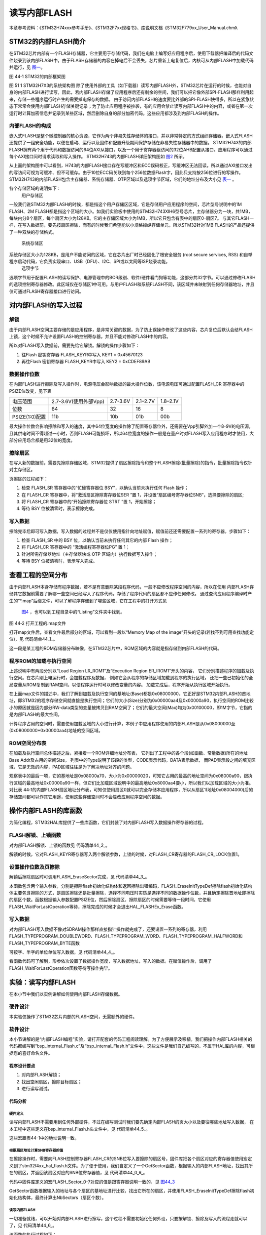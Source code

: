 读写内部FLASH
--------------

本章参考资料：《STM32H74xxx参考手册》、《STM32F7xx规格书》、库说明文档《STM32F779xx_User_Manual.chm》.

STM32的内部FLASH简介
~~~~~~~~~~~~~~~~~~~~~

在STM32芯片内部有一个FLASH存储器，它主要用于存储代码，我们在电脑上编写好应用程序后，使用下载器把编译后的代码文件烧录到该内部FLASH中，由于FLASH存储器的内容在掉电后不会丢失，芯片重新上电复位后，内核可从内部FLASH中加载代码并运行，见 图一_。

.. image:: media/1.jpg
   :align: center
   :alt: 图一
   :name: 图一

图 44‑1 STM32的内部框架图

图 51 1 STM32H7X3的系统架构图
除了使用外部的工具（如下载器）读写内部FLASH外，STM32芯片在运行的时候，也能对自身的内部FLASH进行读写，因此，若内部FLASH存储了应用程序后还有剩余的空间，我们可以把它像外部SPI-FLASH那样利用起来，存储一些程序运行时产生的需要掉电保存的数据。
由于访问内部FLASH的速度要比外部的SPI-FLASH快得多，所以在紧急状态下常常会使用内部FLASH存储关键记录；为了防止应用程序被抄袭，有的应用会禁止读写内部FLASH中的内容，或者在第一次运行时计算加密信息并记录到某些区域，然后删除自身的部分加密代码，这些应用都涉及到内部FLASH的操作。


内部FLASH的构成
'''''''''''''''

嵌入式FLASH是整个微控制器的核心资源，它作为两个非易失性存储体的接口，并以非常特定的方式组织存储器。嵌入式FLASH还提供了一组安全功能，以便在启动、运行以及固件和配置升级期间保护存储在非易失性存储器中的数据。
STM32H743的内部FLASH拥有两个用于代码和数据访问的64位AXI从接口，以及一个用于寄存器组访问的32位AHB配置从接口。应用程序可以通过每个AXI接口同时请求读取和写入操作。
STM32H743的内部FLASH详细架构图如 图2_ 所示。

.. image:: media/2.jpg
   :align: center
   :alt: 图2
   :name: 图2

从上面的架构图中可以看到，H743的内部FLASH接口存在写缓冲区和ECC误码校正，写缓冲区无法回读，所以通过AXI接口发出的写访问可视为可缓冲、但不可缓存。由于10位ECC码关联到每个256位数据Flash字，因此只支持按256位进行的写操作。
STM32H743的内部FLASH包含主存储器、系统存储器、OTP区域以及选项字节区域，它们的地址分布及大小见 表一_ 。

.. image:: media/3.jpg
   :align: center
   :alt: 表一
   :name: 表一



各个存储区域的说明如下：
	用户存储区
一般我们说STM32内部FLASH的时候，都是指这个用户存储区区域，它是存储用户应用程序的空间，芯片型号说明中的1M FLASH、2M FLASH都是指这个区域的大小。如我们实验板中使用的STM32H743XIH6型号芯片，主存储器分为一块，共1MB，每块内分8个扇区，每个扇区大小为128KB。它的主存储区域大小为1MB，所以它只包含有表中的扇区0-扇区7。
与其它FLASH一样，在写入数据前，要先按扇区擦除，而有的时候我们希望能以小规格操纵存储单元，所以STM32针对1MB FLASH的产品还提供了一种双块的存储格式。
	系统存储区
系统存储区大小为128KB，是用户不能访问的区域，它在芯片出厂时已经固化了根安全服务 (root secure services, RSS) 和自举程序启动代码，它负责实现串口、USB（DFU）、I2C、SPI或以太网等ISP烧录功能。
	选项字节
选项字节用于配置FLASH的读写保护、电源管理中的BOR级别、软件/硬件看门狗等功能，这部分共32字节。可以通过修改FLASH的选项控制寄存器修改。此区域仅在存储区1中可用。与用户FLASH和系统FLASH不同，该区域并未映射到任何存储器地址，并且仅可通过FLASH寄存器接口进行访问。 


对内部FLASH的写入过程
~~~~~~~~~~~~~~~~~~~~~

解锁
''''

由于内部FLASH空间主要存储的是应用程序，是非常关键的数据，为了防止误操作修改了这些内容，芯片复位后默认会结FLASH上锁，这个时候不允许设置FLASH的控制寄存器，并且不能对修改FLASH中的内容。

所以对FLASH写入数据前，需要先给它解锁。解锁的操作步骤如下：

(1)	往Flash 密钥寄存器 FLASH_KEYR中写入 KEY1 = 0x45670123

(2)	再往Flash 密钥寄存器 FLASH_KEYR中写入 KEY2 = 0xCDEF89AB

数据操作位数
''''''''''''

在内部FLASH进行擦除及写入操作时，电源电压会影响数据的最大操作位数，该电源电压可通过配置FLASH_CR 寄存器中的 PSIZE位改变，见下表

==============  =====================  ========  ========  ========
电压范围        2.7-3.6V(使用外部Vpp)  2.7-3.6V  2.1–2.7V  1.8–2.1V
位数            64                     32        16        8
PSIZE(1:0)配置  11b                    10b       01b       00b
==============  =====================  ========  ========  ========

最大操作位数会影响擦除和写入的速度，其中64位宽度的操作除了配置寄存器位外，还需要在Vpp引脚外加一个8-9V的电压源，且其供电时间不得超过一小时，否则FLASH可能损坏，所以64位宽度的操作一般是在量产时对FLASH写入应用程序时才使用，大部分应用场合都是用32位的宽度。

擦除扇区
''''''''''''

在写入新的数据前，需要先擦除存储区域，STM32提供了扇区擦除指令和整个FLASH擦除(批量擦除)的指令，批量擦除指令仅针对主存储区。

页擦除的过程如下：

(1) 检查 FLASH_SR 寄存器中的“忙碌寄存器位 BSY”，以确认当前未执行任何
    Flash 操作；

(2) 在 FLASH_CR 寄存器中，将“激活扇区擦除寄存器位SER ”置 1，并设置“扇区编号寄存器位SNB”，选择要擦除的扇区;

(3) 将 FLASH_CR 寄存器中的“开始擦除寄存器位 STRT ”置 1，开始擦除；

(4) 等待 BSY 位被清零时，表示擦除完成。

写入数据
''''''''

擦除完毕后即可写入数据，写入数据的过程并不是仅仅使用指针向地址赋值，赋值前还还需要配置一系列的寄存器，步骤如下：

(1)	检查 FLASH_SR 中的 BSY 位，以确认当前未执行任何其它的内部 Flash 操作；

(2)	将 FLASH_CR 寄存器中的 “激活编程寄存器位PG” 置 1；

(3)	针对所需存储器地址（主存储器块或 OTP 区域内）执行数据写入操作；

(4)	等待 BSY 位被清零时，表示写入完成。

查看工程的空间分布
~~~~~~~~~~~~~~~~~~

由于内部FLASH本身存储有程序数据，若不是有意删除某段程序代码，一般不应修改程序空间的内容，所以在使用
内部FLASH存储其它数据前需要了解哪一些空间已经写入了程序代码，存储了程序代码的扇区都不应作任何修改。
通过查询应用程序编译时产生的“\*.map”后缀文件，可以了解程序存储到了哪些区域，它在工程中的打开方式见
 图4_ ，也可以到工程目录中的“Listing”文件夹中找到。

.. image:: media/4.jpg
   :align: center
   :alt: 图4
   :name: 图4

图 44‑2 打开工程的.map文件

打开map文件后，查看文件最后部分的区域，可以看到一段以“Memory Map of the
image”开头的记录(若找不到可用查找功能定位)，见 代码清单44_1_。

.. code-block:: c
   :caption: 代码清单 44‑1 map文件中的存储映像分布说明
   :name: 代码清单44_1

   ==============================================================================

   Memory Map of the image //内存映射镜像

   Image Entry point : 0x08000299

   /* 程序ROM加载空间 */
   Load Region LR_IROM1 (Base: 0x08000000, Size: 0x000014f0, Max: 0x00200000, ABSOLUTE)

   /* 程序ROM执行空间 */
   Execution Region ER_IROM1 (Exec base: 0x08000000, Load base: 0x08000000, Size: 0x000014e8, Max: 0x00200000, ABSOLUTE)

   /* 地址分布列表 */
   Exec Addr    Load Addr    Size         Type   Attr      Idx    E Section Name        Object

   0x08000000   0x08000000   0x00000298   Data   RO            3    RESET               startup_stm32h743xx.o
   0x08000298   0x08000298   0x00000000   Code   RO         3772  * .ARM.Collect$$$$00000000  mc_w.l(entry.o)
   0x08000298   0x08000298   0x00000004   Code   RO         3775    .ARM.Collect$$$$00000001  mc_w.l(entry2.o)
   0x0800029c   0x0800029c   0x00000004   Code   RO         3778    .ARM.Collect$$$$00000004  mc_w.l(entry5.o)
   0x080002a0   0x080002a0   0x00000000   Code   RO         3780    .ARM.Collect$$$$00000008  mc_w.l(entry7b.o)
   0x080002a0   0x080002a0   0x00000000   Code   RO         3782    .ARM.Collect$$$$0000000A  mc_w.l(entry8b.o)
   0x080002a0   0x080002a0   0x00000008   Code   RO         3783    .ARM.Collect$$$$0000000B  mc_w.l(entry9a.o)
   0x080002a8   0x080002a8   0x00000000   Code   RO         3785    .ARM.Collect$$$$0000000D  mc_w.l(entry10a.o)
   0x080002a8   0x080002a8   0x00000000   Code   RO         3787    .ARM.Collect$$$$0000000F  mc_w.l(entry11a.o)
   0x080002a8   0x080002a8   0x00000004   Code   RO         3776    .ARM.Collect$$$$00002712  mc_w.l(entry2.o)
   0x080002ac   0x080002ac   0x00000024   Code   RO            4    .text               startup_stm32h743xx.o
   0x080002d0   0x080002d0   0x00000024   Code   RO         3789    .text               mc_w.l(init.o)
   0x080002f4   0x080002f4   0x00000004   Code   RO         3601    i.BusFault_Handler  stm32h7xx_it.o
   0x080002f8   0x080002f8   0x0000000c   Code   RO         3700    i.CPU_TS_TmrRd      core_delay.o
   0x08000304   0x08000304   0x00000050   Code   RO         3701    i.CPU_TS_Tmr_Delay_US  core_delay.o
   0x08000354   0x08000354   0x00000002   Code   RO         3602    i.DebugMon_Handler  stm32h7xx_it.o
   0x08000356   0x08000356   0x00000002   PAD
   0x08000358   0x08000358   0x0000024c   Code   RO         1315    i.HAL_GPIO_Init     stm32h7xx_hal_gpio.o
   0x080005a4   0x080005a4   0x0000000a   Code   RO         1319    i.HAL_GPIO_WritePin  stm32h7xx_hal_gpio.o
   0x080005ae   0x080005ae   0x00000002   PAD
   0x080005b0   0x080005b0   0x0000001c   Code   RO         3702    i.HAL_GetTick       core_delay.o
   0x080005cc   0x080005cc   0x0000002c   Code   RO         3703    i.HAL_InitTick      core_delay.o
   0x080005f8   0x080005f8   0x00000250   Code   RO         2837    i.HAL_RCC_ClockConfig  stm32h7xx_hal_rcc.o
   0x08000848   0x08000848   0x00000244   Code   RO         2845    i.HAL_RCC_GetSysClockFreq  stm32h7xx_hal_rcc.o
   0x08000a8c   0x08000a8c   0x000006bc   Code   RO         2848    i.HAL_RCC_OscConfig  stm32h7xx_hal_rcc.o
   0x08001148   0x08001148   0x00000002   Code   RO          532    i.HAL_SYSTICK_Callback  stm32h7xx_hal_cortex.o
   0x0800114a   0x0800114a   0x00000008   Code   RO          534    i.HAL_SYSTICK_IRQHandler  stm32h7xx_hal_cortex.o
   0x08001152   0x08001152   0x00000004   Code   RO         3603    i.HardFault_Handler  stm32h7xx_it.o
   0x08001156   0x08001156   0x00000002   PAD
   0x08001158   0x08001158   0x000000a4   Code   RO         3676    i.LED_GPIO_Config   bsp_led.o
   0x080011fc   0x080011fc   0x00000004   Code   RO         3604    i.MemManage_Handler  stm32h7xx_it.o
   0x08001200   0x08001200   0x00000002   Code   RO         3605    i.NMI_Handler       stm32h7xx_it.o
   0x08001202   0x08001202   0x00000002   Code   RO         3606    i.PendSV_Handler    stm32h7xx_it.o
   0x08001204   0x08001204   0x00000002   Code   RO         3607    i.SVC_Handler       stm32h7xx_it.o
   0x08001206   0x08001206   0x00000008   Code   RO         3608    i.SysTick_Handler   stm32h7xx_it.o
   0x0800120e   0x0800120e   0x00000002   PAD
   0x08001210   0x08001210   0x000000bc   Code   RO         3566    i.SystemClock_Config  main.o
   0x080012cc   0x080012cc   0x00000094   Code   RO           14    i.SystemInit        system_stm32h7xx.o
   0x08001360   0x08001360   0x00000004   Code   RO         3609    i.UsageFault_Handler  stm32h7xx_it.o
   0x08001364   0x08001364   0x0000000e   Code   RO         3793    i.__scatterload_copy  mc_w.l(handlers.o)
   0x08001372   0x08001372   0x00000002   Code   RO         3794    i.__scatterload_null  mc_w.l(handlers.o)
   0x08001374   0x08001374   0x0000000e   Code   RO         3795    i.__scatterload_zeroinit  mc_w.l(handlers.o)
   0x08001382   0x08001382   0x00000002   PAD
   0x08001384   0x08001384   0x00000134   Code   RO         3567    i.main              main.o
   0x080014b8   0x080014b8   0x00000010   Data   RO           15    .constdata          system_stm32h7xx.o
   0x080014c8   0x080014c8   0x00000020   Data   RO         3791    Region$$Table       anon$$obj.o


这一段是某工程的ROM存储器分布映像，在STM32芯片中，ROM区域的内容就是指存储到内部FLASH的代码。

程序ROM的加载与执行空间
'''''''''''''''''''''''

上述说明中有两段分别以“Load Region LR_ROM1”及“Execution Region ER_IROM1”开头的内容，
它们分别描述程序的加载及执行空间。在芯片刚上电运行时，会加载程序及数据，
例如它会从程序的存储区域加载到程序的执行区域，
还把一些已初始化的全局变量从ROM复制到RAM空间，以便程序运行时可以修改变量的内容。
加载完成后，程序开始从执行区域开始执行。

在上面map文件的描述中，我们了解到加载及执行空间的基地址(Base)都是0x08000000，它正好是STM32内部FLASH的首地址，即STM32的程序存储空间就直接是执行空间；它们的大小(Size)分别为0x00000aa4及0x00000a90，执行空间的ROM比较小的原因就是因为部分RW-data类型的变量被拷贝到RAM空间了；它们的最大空间(Max)均为0x00100000，即1M字节，它指的是内部FLASH的最大空间。

计算程序占用的空间时，需要使用加载区域的大小进行计算，本例子中应用程序使用的内部FLASH是从0x08000000至(0x08000000+0x00000aa4)地址的空间区域。

ROM空间分布表
'''''''''''''

在加载及执行空间总体描述之后，紧接着一个ROM详细地址分布表，
它列出了工程中的各个段(如函数、常量数据)所在的地址Base Addr及占用的空间Size，
列表中的Type说明了该段的类型，CODE表示代码，DATA表示数据，
而PAD表示段之间的填充区域，它是无效的内容，PAD区域往往是为了解决地址对齐的问题。

观察表中的最后一项，它的基地址是0x08000a70，大小为0x00000020，可知它占用的最高的地址空间为0x08000a90，跟执行区域的最高地址0x00000a90一样，但它们比加载区域说明中的最高地址0x8000aa4要小，所以我们以加载区域的大小为准。对比表
44‑1的内部FLASH扇区地址分布表，可知仅使用扇区0就可以完全存储本应用程序，所以从扇区1(地址0x08004000)后的存储空间都可以作其它用途，使用这些存储空间时不会篡改应用程序空间的数据。

操作内部FLASH的库函数
~~~~~~~~~~~~~~~~~~~~~

为简化编程，STM32HAL库提供了一些库函数，它们封装了对内部FLASH写入数据操作寄存器的过程。

FLASH解锁、上锁函数
'''''''''''''''''''

对内部FLASH解锁、上锁的函数见 代码清单44_2_。

.. code-block:: c
   :caption: 代码清单 44‑2 FLASH解锁、上锁
   :name: 代码清单44_2

   /** @defgroup FLASH_Keys FLASH Keys
   * @{
   */
   #define FLASH_KEY1               ((uint32_t)0x45670123U)
   #define FLASH_KEY2               ((uint32_t)0xCDEF89ABU)
   #define FLASH_OPT_KEY1           ((uint32_t)0x08192A3BU)
   #define FLASH_OPT_KEY2           ((uint32_t)0x4C5D6E7FU)
   /**
   * @brief  Unlock the FLASH control registers access
   * @retval HAL Status
   */
   HAL_StatusTypeDef HAL_FLASH_Unlock(void)
   {
      if ((READ_BIT(FLASH->CR1, FLASH_CR_LOCK) != RESET) && (READ_BIT(FLASH->CR2, FLASH_CR_LOCK) != RESET)) {
         /* Authorize the FLASH A Registers access */
         WRITE_REG(FLASH->KEYR1, FLASH_KEY1);
         WRITE_REG(FLASH->KEYR1, FLASH_KEY2);

         /* Authorize the FLASH B Registers access */
         WRITE_REG(FLASH->KEYR2, FLASH_KEY1);
         WRITE_REG(FLASH->KEYR2, FLASH_KEY2);
      } else {
         return HAL_ERROR;
      }

      return HAL_OK;
   }

   /**
   * @brief  Locks the FLASH control registers access
   * @retval HAL Status
   */
   HAL_StatusTypeDef HAL_FLASH_Lock(void)
   {
      /* Set the LOCK Bit to lock the FLASH A Registers access */
      SET_BIT(FLASH->CR1, FLASH_CR_LOCK);

      /* Set the LOCK Bit to lock the FLASH B Registers access */
      SET_BIT(FLASH->CR2, FLASH_CR_LOCK);

      return HAL_OK;
   }


解锁的时候，它对FLASH_KEYR寄存器写入两个解锁参数，上锁的时候，对FLASH_CR寄存器的FLASH_CR_LOCK位置1。

设置操作位数及页擦除
''''''''''''''''''''

解锁后擦除扇区时可调用FLASH_EraseSector完成，见 代码清单44_3_。

.. code-block:: c
   :caption: 代码清单 44‑3 擦除扇区
   :name: 代码清单44_3

   /**
      * @brief  Perform a mass erase or erase the specified FLASH memory sectors
      * @param[in]  pEraseInit pointer to an FLASH_EraseInitTypeDef structure that
      *         contains the configuration information for the erasing.
      *
      * @param[out]  SectorError pointer to variable  that
      *         contains the configuration information on faulty sector in case of error
      *         (0xFFFFFFFF means that all the sectors have been correctly erased)
      *
      * @retval HAL Status
      */
   HAL_StatusTypeDef HAL_FLASHEx_Erase(FLASH_EraseInitTypeDef *pEraseInit, uint32_t *SectorError)
   {
      HAL_StatusTypeDef status = HAL_OK;
      uint32_t index = 0;
   
      /* Process Locked */
      __HAL_LOCK(&pFlash);
   
      /* Check the parameters */
      assert_param(IS_FLASH_TYPEERASE(pEraseInit->TypeErase));
      assert_param(IS_VOLTAGERANGE(pEraseInit->VoltageRange));
      assert_param(IS_FLASH_BANK(pEraseInit->Banks));
   
   
      /* Wait for last operation to be completed */
      if ((pEraseInit->Banks & FLASH_BANK_1) == FLASH_BANK_1) {
            status = FLASH_WaitForLastOperation((uint32_t)FLASH_TIMEOUT_VALUE, FLASH_BANK_1);
      }
   
      if ((pEraseInit->Banks & FLASH_BANK_2) == FLASH_BANK_2) {
            status |= FLASH_WaitForLastOperation((uint32_t)FLASH_TIMEOUT_VALUE, FLASH_BANK_2);
      }
   
      if (status == HAL_OK) {
            /*Initialization of SectorError variable*/
            *SectorError = 0xFFFFFFFF;
   
            if (pEraseInit->TypeErase == FLASH_TYPEERASE_MASSERASE) {
               /*Mass erase to be done*/
               FLASH_MassErase(pEraseInit->VoltageRange, pEraseInit->Banks);
   
               /* Wait for last operation to be completed */
               if ((pEraseInit->Banks & FLASH_BANK_1) == FLASH_BANK_1) {
                  status = FLASH_WaitForLastOperation((uint32_t)FLASH_TIMEOUT_VALUE, FLASH_BANK_1);
                  /* if the erase operation is completed, disable the Bank1 BER Bit */
                  FLASH->CR1 &= (~FLASH_CR_BER);
               }
               if ((pEraseInit->Banks & FLASH_BANK_2) == FLASH_BANK_2) {
                  status |= FLASH_WaitForLastOperation((uint32_t)FLASH_TIMEOUT_VALUE, FLASH_BANK_2);
                  /* if the erase operation is completed, disable the Bank2 BER Bit */
                  FLASH->CR2 &= (~FLASH_CR_BER);
               }
            } else {
               /* Check the parameters */
               assert_param(IS_FLASH_BANK_EXCLUSIVE(pEraseInit->Banks));
               assert_param(IS_FLASH_NBSECTORS(pEraseInit->NbSectors + pEraseInit->Sector));
   
               /* Erase by sector by sector to be done*/
               for (index = pEraseInit->Sector; index < (pEraseInit->NbSectors + pEraseInit->Sector); index++) {
                  FLASH_Erase_Sector(index, pEraseInit->Banks, pEraseInit->VoltageRange);
   
                  if ((pEraseInit->Banks & FLASH_BANK_1) == FLASH_BANK_1) {
                        /* Wait for last operation to be completed */
                        status = FLASH_WaitForLastOperation((uint32_t)FLASH_TIMEOUT_VALUE, FLASH_BANK_1);
   
                        /* If the erase operation is completed, disable the SER Bit */
                        FLASH->CR1 &= (~(FLASH_CR_SER | FLASH_CR_SNB));
                  }
                  if ((pEraseInit->Banks & FLASH_BANK_2) == FLASH_BANK_2) {
                        /* Wait for last operation to be completed */
                        status = FLASH_WaitForLastOperation((uint32_t)FLASH_TIMEOUT_VALUE, FLASH_BANK_2);
   
                        /* If the erase operation is completed, disable the SER Bit */
                        FLASH->CR2 &= (~(FLASH_CR_SER | FLASH_CR_SNB));
                  }
   
                  if (status != HAL_OK) {
                        /* In case of error, stop erase procedure and return the faulty sector*/
                        *SectorError = index;
                        break;
                  }
               }
            }
      }
   
      /* Process Unlocked */
      __HAL_UNLOCK(&pFlash);
   
      return status;
   }


本函数包含两个输入参数，分别是擦除flash初始化结构体和返回擦除出错编码，FLASH_EraseInitTypeDef擦除flash初始化结构体主要包含擦除的方式，是扇区擦除还是批量擦除，选择不同电压时实质是选择不同的数据操作位数，并且确定擦除首地址即擦除的扇区个数。函数根据输入参数配置PSIZE位，然后擦除扇区，擦除扇区的时候需要等待一段时间，它使用FLASH_WaitForLastOperation等待，擦除完成的时候才会退出HAL_FLASHEx_Erase函数。

写入数据
''''''''

对内部FLASH写入数据不像对SDRAM操作那样直接指针操作就完成了，还要设置一系列的寄存器，利用FLASH_TYPEPROGRAM_DOUBLEWORD、FLASH_TYPEPROGRAM_WORD、FLASH_TYPEPROGRAM_HALFWORD和FLASH_TYPEPROGRAM_BYTE函数

可按字、半字的单位单位写入数据，见 代码清单44_4_。

.. code-block:: c
   :caption: 代码清单 44‑4 写入数据
   :name: 代码清单44_4

      /**
   * @brief  Program flash word of 256 bits at a specified address
   * @param  TypeProgram Indicate the way to program at a specified address.
   *                      This parameter can be a value of @ref FLASH_Type_Program
   * @param  FlashAddress specifies the address to be programmed.
   * @param  DataAddress specifies the address of data (256 bits) to be programmed
   *
   * @retval HAL_StatusTypeDef HAL Status
   */
   HAL_StatusTypeDef HAL_FLASH_Program(uint32_t TypeProgram, uint32_t FlashAddress, uint64_t DataAddress)
   {
      HAL_StatusTypeDef status = HAL_ERROR;
      __IO uint64_t *dest_addr = (__IO uint64_t *)FlashAddress;
      __IO uint64_t *src_addr = (__IO uint64_t*)((uint32_t)DataAddress);
      uint32_t bank;
      uint8_t row_index = 4;

      /* Process Locked */
      __HAL_LOCK(&pFlash);

      /* Check the parameters */
      assert_param(IS_FLASH_TYPEPROGRAM(TypeProgram));
      assert_param(IS_FLASH_PROGRAM_ADDRESS(FlashAddress));

      if (IS_FLASH_PROGRAM_ADDRESS_BANK1(FlashAddress)) {
         bank = FLASH_BANK_1;
      } else {
         bank = FLASH_BANK_2;
      }

      /* Wait for last operation to be completed */
      status = FLASH_WaitForLastOperation((uint32_t)FLASH_TIMEOUT_VALUE, bank);

      if (status == HAL_OK) {
         if (bank == FLASH_BANK_1) {
               /* Clear bank 1 pending flags (if any) */
               __HAL_FLASH_CLEAR_FLAG_BANK1(FLASH_FLAG_EOP_BANK1 | FLASH_FLAG_QW_BANK1 | 
  FLASH_FLAG_WBNE_BANK1 | FLASH_FLAG_ALL_ERRORS_BANK1);

               /* Set PG bit */
               SET_BIT(FLASH->CR1, FLASH_CR_PG);
         } else {
               /* Clear bank 2 pending flags (if any) */
               __HAL_FLASH_CLEAR_FLAG_BANK2(FLASH_FLAG_EOP_BANK2 | FLASH_FLAG_QW_BANK2 | 
   FLASH_FLAG_WBNE_BANK2 | FLASH_FLAG_ALL_ERRORS_BANK2);

               /* Set PG bit */
               SET_BIT(FLASH->CR2, FLASH_CR_PG);
         }

         /* Program the 256 bits flash word */
         do {
               *dest_addr++ = *src_addr++;
         } while (--row_index != 0);

         __DSB();

         /* Wait for last operation to be completed */
         status = FLASH_WaitForLastOperation((uint32_t)FLASH_TIMEOUT_VALUE, bank);

         if (bank == FLASH_BANK_1) {
               /* Check FLASH End of Operation flag  */
               if (__HAL_FLASH_GET_FLAG_BANK1(FLASH_FLAG_EOP_BANK1)) {
                  /* Clear FLASH End of Operation pending bit */
                  __HAL_FLASH_CLEAR_FLAG_BANK1(FLASH_FLAG_EOP_BANK1);
               }

               /* If the program operation is completed, disable the PG*/
               CLEAR_BIT(FLASH->CR1, FLASH_CR_PG);
         } else {
               /* Check FLASH End of Operation flag  */
               if (__HAL_FLASH_GET_FLAG_BANK2(FLASH_FLAG_EOP_BANK2)) {
                  /* Clear FLASH End of Operation pending bit */
                  __HAL_FLASH_CLEAR_FLAG_BANK2(FLASH_FLAG_EOP_BANK2);
               }

               /* If the program operation is completed, disable the PG */
               CLEAR_BIT(FLASH->CR2, FLASH_CR_PG);
         }
      }

      /* Process Unlocked */
      __HAL_UNLOCK(&pFlash);

      return status;
   }


看函数代码可了解到，形参依次设置了数据操作宽度，写入数据地址，写入的数据。在赋值操作后，调用了FLASH_WaitForLastOperation函数等待写操作完毕。

实验：读写内部FLASH
~~~~~~~~~~~~~~~~~~~~

在本小节中我们以实例讲解如何使用内部FLASH存储数据。

硬件设计
''''''''''''

本实验仅操作了STM32芯片内部的FLASH空间，无需额外的硬件。

软件设计
''''''''''''

本小节讲解的是“内部FLASH编程”实验，请打开配套的代码工程阅读理解。为了方便展示及移植，我们把操作内部FLASH相关的代码都编写到“bsp_internal_Flash.c”及“bsp_internal_Flash.h”文件中，这些文件是我们自己编写的，不属于HAL库的内容，可根据您的喜好命名文件。

程序设计要点
...............

(1) 对内部FLASH解锁；

(2) 找出空闲扇区，擦除目标扇区；

(3) 进行读写测试。

代码分析
..............

硬件定义
===============

读写内部FLASH不需要用到任何外部硬件，不过在编写测试时我们要先确定内部FLASH的页大小以及要往哪些地址写入数据，
在本工程中这些定义在bsp_internal_Flash.h头文件中，见
代码清单44_5_。

.. code-block:: c
   :caption: 代码清单 44‑5 各个扇区的基地址(bsp_internal_Flash.h文件)
   :name: 代码清单44_5

   /* Base address of the Flash sectors */
   #define ADDR_FLASH_SECTOR_0     ((uint32_t)0x08000000) /* Base address
                                    of Sector 0, 16 Kbytes   */
   #define ADDR_FLASH_SECTOR_1     ((uint32_t)0x08004000) /* Base address
                                    of Sector 1, 16 Kbytes   */
   #define ADDR_FLASH_SECTOR_2     ((uint32_t)0x08008000) /* Base address
                                    of Sector 2, 16 Kbytes   */
   #define ADDR_FLASH_SECTOR_3     ((uint32_t)0x0800C000) /* Base address
                                    of Sector 3, 16 Kbytes   */
   #define ADDR_FLASH_SECTOR_4     ((uint32_t)0x08010000) /* Base address
                                    of Sector 4, 64 Kbytes   */
   #define ADDR_FLASH_SECTOR_5     ((uint32_t)0x08020000) /* Base address
                                    of Sector 5, 128 Kbytes  */
   #define ADDR_FLASH_SECTOR_6     ((uint32_t)0x08040000) /* Base address
                                    of Sector 6, 128 Kbytes  */
   #define ADDR_FLASH_SECTOR_7     ((uint32_t)0x08060000) /* Base address
                                    of Sector 7, 128 Kbytes  */

这些宏跟表44-1中的地址说明一致。

根据扇区地址计算SNB寄存器的值
==============================

在擦除操作时，需要向FLASH控制寄存器FLASH_CR的SNB位写入要擦除的扇区号，固件库把各个扇区对应的寄存器值使用宏定义到了stm32f4xx_hal_flash.h文件。为了便于使用，我们自定义了一个GetSector函数，根据输入的内部FLASH地址，找出其所在的扇区，并返回该扇区对应的SNB位寄存器值，见 代码清单44_0_6_。

.. code-block:: c
   :caption: 写入到SNB寄存器位的值（stm32f4xx_hal_flash.h及bsp_internalFlash.c文件）
   :name: 代码清单44_0_6

   /** 固件库定义的用于扇区写入到SNB寄存器位的宏(stm32f4xx_hal_flash.h文件)
      * @{
      */
   #define FLASH_SECTOR_0           ((uint32_t)0U) /*!< Sector Number 0   */
   #define FLASH_SECTOR_1           ((uint32_t)1U) /*!< Sector Number 1   */
   #define FLASH_SECTOR_2           ((uint32_t)2U) /*!< Sector Number 2   */
   #define FLASH_SECTOR_3           ((uint32_t)3U) /*!< Sector Number 3   */
   #define FLASH_SECTOR_4           ((uint32_t)4U) /*!< Sector Number 4   */
   #define FLASH_SECTOR_5           ((uint32_t)5U) /*!< Sector Number 5   */
   #define FLASH_SECTOR_6           ((uint32_t)6U) /*!< Sector Number 6   */
   #define FLASH_SECTOR_7           ((uint32_t)7U) /*!< Sector Number 7   */
   /**
      * @brief  根据输入的地址给出它所在的sector
      *         例如：
               uwStartSector = GetSector(FLASH_USER_START_ADDR);
               uwEndSector = GetSector(FLASH_USER_END_ADDR);
      * @param  Address：地址
      * @retval 地址所在的sector
      */
   static uint32_t GetSector(uint32_t Address)
   {
      uint32_t sector = 0;

   if ((Address < ADDR_FLASH_SECTOR_1) && (Address >= ADDR_FLASH_SECTOR_0)) {
            sector = FLASH_SECTOR_0;
   } else if((Address < ADDR_FLASH_SECTOR_2) &&
   (Address >= ADDR_FLASH_SECTOR_1)) {
            sector = FLASH_SECTOR_1;
      } else if ((Address < ADDR_FLASH_SECTOR_3) &&
   (Address >= ADDR_FLASH_SECTOR_2)) {
            sector = FLASH_SECTOR_2;
      } else if ((Address < ADDR_FLASH_SECTOR_4) &&
   (Address >= ADDR_FLASH_SECTOR_3)) {
            sector = FLASH_SECTOR_3;
      } else if ((Address < ADDR_FLASH_SECTOR_5) &&
   (Address >= ADDR_FLASH_SECTOR_4)) {
            sector = FLASH_SECTOR_4;
      } else if ((Address < ADDR_FLASH_SECTOR_6) &&
   (Address >= ADDR_FLASH_SECTOR_5)) {
            sector = FLASH_SECTOR_5;
      } else if ((Address < ADDR_FLASH_SECTOR_7) &&
   (Address >= ADDR_FLASH_SECTOR_6)) {
            sector = FLASH_SECTOR_6;
      } else { /*(Address < FLASH_END_ADDR) &&
   (Address >= ADDR_FLASH_SECTOR_23))*/
            sector = FLASH_SECTOR_7;
      }
      return sector;
   }

代码中固件库定义的宏FLASH_Sector_0-7对应的值是跟寄存器说明一致的，见 图44_3_

.. image:: media/image4.jpg
   :align: center
   :alt: FLASH_CR寄存器的SNB位的值
   :name: 图44_3

GetSector函数根据输入的地址与各个扇区的基地址进行比较，找出它所在的扇区，并使用FLASH_EraseInitTypeDef擦除flash初始化结构体，最终计算出NbSectors（扇区个数）。

读写内部FLASH
================

一切准备就绪，可以开始对内部FLASH进行擦写，这个过程不需要初始化任何外设，只要按解锁、擦除及写入的流程走就可以了，见
代码清单44_6_。

.. code-block:: c
   :caption: 代码清单 44‑6 对内部地FLASH进行读写测试(bsp_internal_Flash.c文件)
   :name: 代码清单44_6

   /*准备写入的测试数据*/
   #define DATA_32                 ((uint32_t)0x87645321)

   /* Exported types -----------------------------------------------------*/
   /* Exported constants -------------------------------------------------*/
   /* 要擦除内部FLASH的起始地址 */
   #define FLASH_USER_START_ADDR   ADDR_FLASH_SECTOR_5
   /* 要擦除内部FLASH的结束地址 */
   #define FLASH_USER_END_ADDR     ADDR_FLASH_SECTOR_7

   static uint32_t GetSector(uint32_t Address);

   /**
   * @brief  InternalFlash_Test,对内部FLASH进行读写测试
   * @param  None
   * @retval None
   */
   int InternalFlash_Test(void)
   {
      /*要擦除的起始扇区(包含)及结束扇区(不包含)，如8-12，表示擦除8、9、10、11扇区*/
      uint32_t FirstSector = 0;
      uint32_t NbOfSectors = 0;

      uint32_t SECTORError = 0;

      uint32_t Address = 0;

      __IO uint32_t Data32 = 0;
      __IO uint32_t MemoryProgramStatus = 0;
      static FLASH_EraseInitTypeDef EraseInitStruct;

      /* FLASH 解锁 ********************************/
      /* 使能访问FLASH控制寄存器 */
      HAL_FLASH_Unlock();

      FirstSector = GetSector(FLASH_USER_START_ADDR);
      NbOfSectors = GetSector(FLASH_USER_END_ADDR)- FirstSector + 1;

      /* 擦除用户区域 (用户区域指程序本身没有使用的空间，可以自定义)**/
      /* Fill EraseInit structure*/
      EraseInitStruct.TypeErase     = FLASH_TYPEERASE_SECTORS;
   /*以“字”的大小进行操作 */
      EraseInitStruct.VoltageRange  = FLASH_VOLTAGE_RANGE_3;
      EraseInitStruct.Sector        = FirstSector;
      EraseInitStruct.NbSectors     = NbOfSectors;
      /* 开始擦除操作 */
      if (HAL_FLASHEx_Erase(&EraseInitStruct, &SECTORError) != HAL_OK) {
         /*擦除出错，返回，实际应用中可加入处理 */
         return -1;
      }

      /* 以“字”的大小为单位写入数据 ********************************/
      Address = FLASH_USER_START_ADDR;

      while (Address < FLASH_USER_END_ADDR) {
         if (HAL_FLASH_Program(FLASH_TYPEPROGRAM_WORD,
   Address, DATA_32) == HAL_OK) {
               Address = Address + 4;
         } else {
               /*写入出错，返回，实际应用中可加入处理 */
               return -1;
         }
      }

      /* 给FLASH上锁，防止内容被篡改*/
      HAL_FLASH_Lock();

      /* 从FLASH中读取出数据进行校验***************************************/
      /*  MemoryProgramStatus = 0: 写入的数据正确
         MemoryProgramStatus != 0: 写入的数据错误，其值为错误的个数 */
      Address = FLASH_USER_START_ADDR;
      MemoryProgramStatus = 0;

      while (Address < FLASH_USER_END_ADDR) {
         Data32 = *(__IO uint32_t*)Address;

         if (Data32 != DATA_32) {
               MemoryProgramStatus++;
         }

         Address = Address + 4;
      }
      /* 数据校验不正确 */
      if (MemoryProgramStatus) {
         return -1;
      } else { /*数据校验正确*/
         return 0;
      }
   }

该函数的执行过程如下：

(1)	调用HAL_FLASH_Unlock解锁；
(2)	调用GetSector根据起始地址及结束地址计算要擦除的扇区；
(3)	配置FLASH_EraseInitTypeDef擦除flash初始化结构体；
(4)	调用HAL_FLASHEx_Erase擦除扇区，擦除时按字为单位进行操作；
(5)	调用HAL_FLASH_Program函数向起始地址至结束地址的存储区域都写入数值“DATA_32”；
(6)	调用HAL_FLASH_Lock上锁；
(7)	使用指针读取数据内容并校验。

main函数
==============

最后我们来看看main函数的执行流程，见 代码清单44_7_。

.. code-block:: c
   :caption: 代码清单 44‑7 main函数(main.c文件)
   :name: 代码清单44_7

   int main(void)
   {
      /* 系统时钟初始化成480MHz */
      SystemClock_Config();
      /* LED 端口初始化 */
      LED_GPIO_Config();	

      DEBUG_USART_Config();

      printf("\r\n 欢迎使用野火  STM32 H743 开发板。\r\n");
      printf("正在进行读写内部FLASH实验，请耐心等待\r\n");

      if(InternalFlash_Test() == 0)
      {
         LED1_ON;
         printf("\r\n读写内部FLASH测试成功\r\n");
      }
      else
      {
         LED2_ON;
         printf("\r\n读写内部FLASH测试失败\r\n");
      }
      while (1)
      {
      }

   }

main函数中初始化了用于指示调试信息的LED及串口后，直接调用了InternalFlash_Test函数，进行读写测试并根据测试结果输出调试信息。

下载验证
'''''''''''''''''''

用USB线连接开发板“USB TO
UART”接口跟电脑，在电脑端打开串口调试助手，把编译好的程序下载到开发板。在串口调试助手可看到擦写内部FLASH的调试信息。
